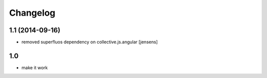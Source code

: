Changelog
=========

1.1 (2014-09-16)
----------------

- removed superfluos dependency on collective.js.angular
  [jensens]


1.0
---

- make it work
